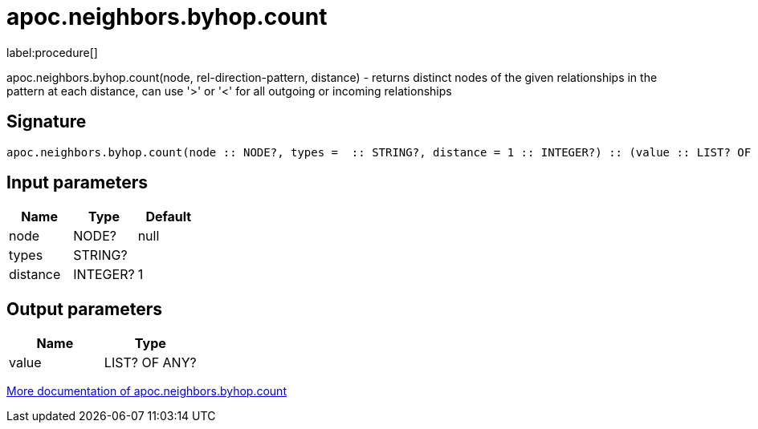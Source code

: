 ////
This file is generated by DocsTest, so don't change it!
////

= apoc.neighbors.byhop.count
:description: This section contains reference documentation for the apoc.neighbors.byhop.count procedure.

label:procedure[]

[.emphasis]
apoc.neighbors.byhop.count(node, rel-direction-pattern, distance) - returns distinct nodes of the given relationships in the pattern at each distance, can use '>' or '<' for all outgoing or incoming relationships

== Signature

[source]
----
apoc.neighbors.byhop.count(node :: NODE?, types =  :: STRING?, distance = 1 :: INTEGER?) :: (value :: LIST? OF ANY?)
----

== Input parameters
[.procedures, opts=header]
|===
| Name | Type | Default
|node|NODE?|null
|types|STRING?|
|distance|INTEGER?|1
|===

== Output parameters
[.procedures, opts=header]
|===
| Name | Type
|value|LIST? OF ANY?
|===

xref::graph-querying/neighborhood.adoc[More documentation of apoc.neighbors.byhop.count,role=more information]

